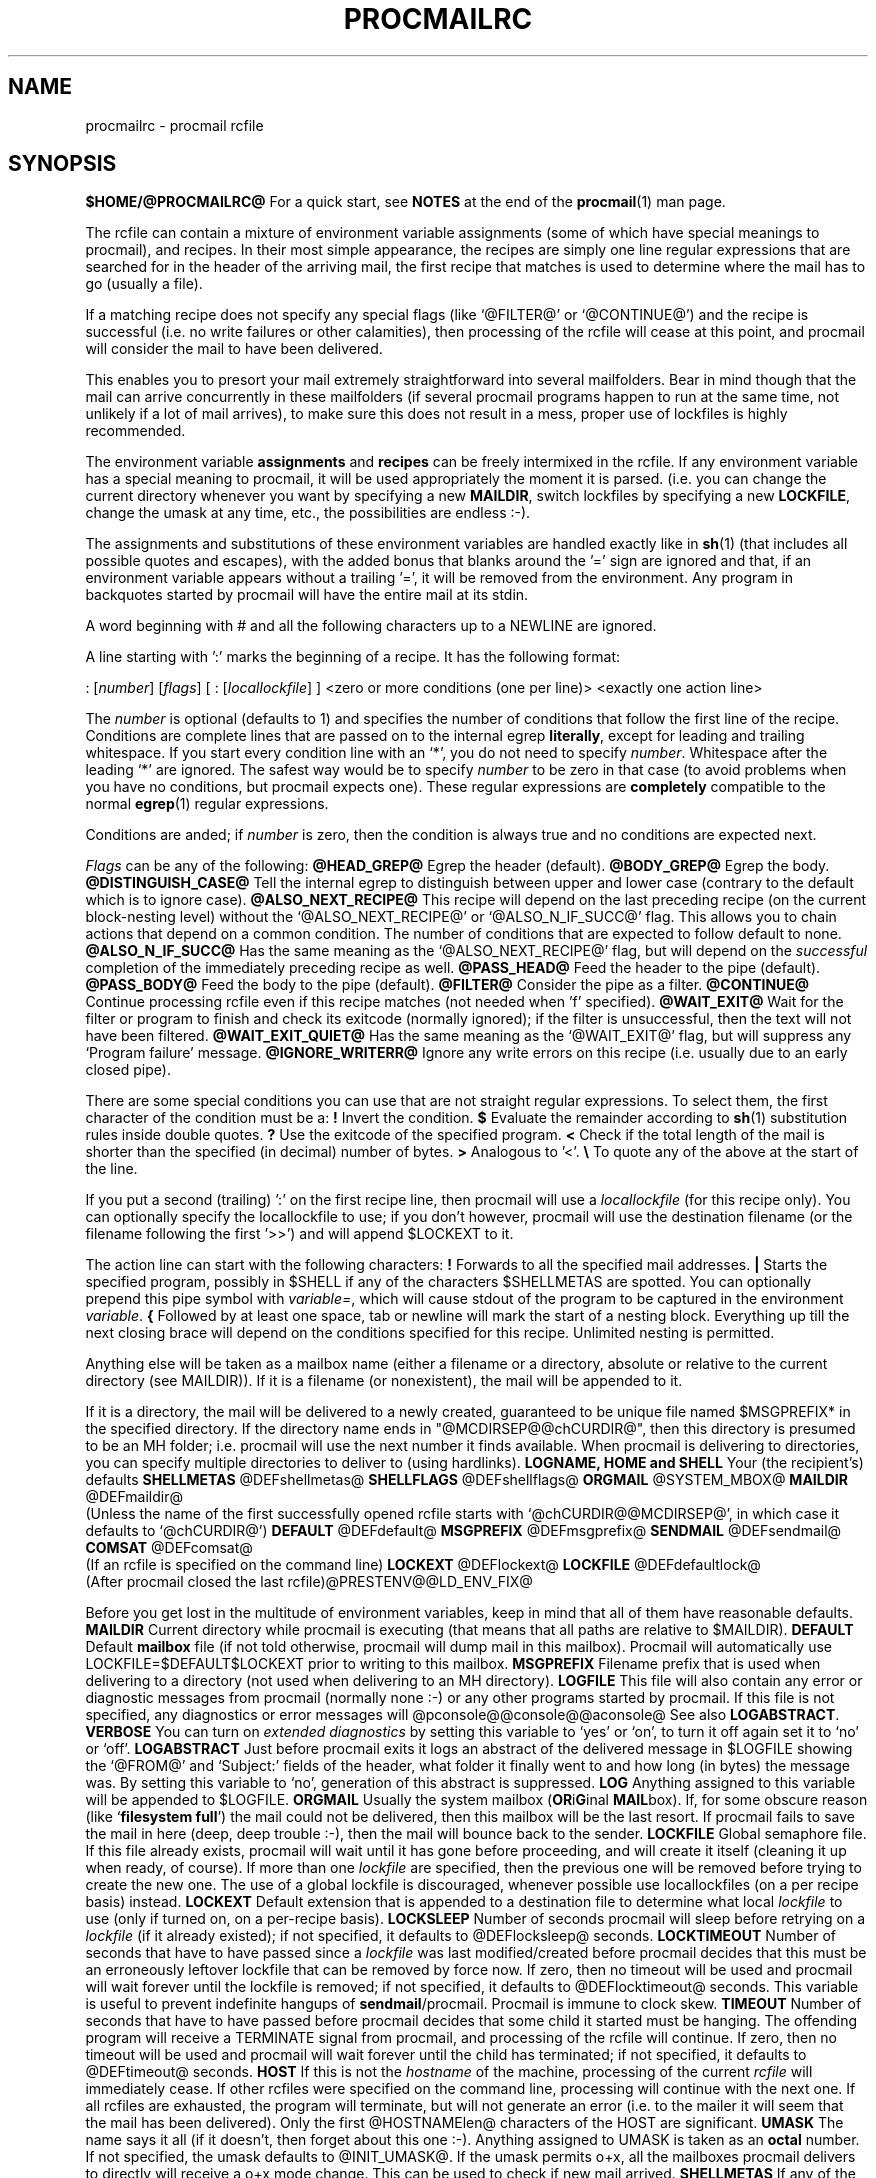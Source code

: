 .Id $Id: procmailrc.man,v 1.26 1993/09/06 16:19:40 berg Exp $
.TH PROCMAILRC 5 \*(Dt BuGless
.na
.SH NAME
procmailrc \- procmail rcfile
.SH SYNOPSIS
.B $HOME/@PROCMAILRC@
.ad
.Sh DESCRIPTION
For a quick start, see
.B NOTES
at the end of the
.BR procmail (1)
man page.
.PP
The rcfile can contain a mixture of environment variable assignments (some
of which have special meanings to procmail), and recipes.  In their most
simple appearance, the recipes are simply one line regular expressions
that are searched for in the header of the arriving mail, the first recipe
that matches is used to determine where the mail has to go (usually a file).
.PP
If a matching recipe does not specify any special flags (like `@FILTER@' or
`@CONTINUE@') and the recipe is successful (i.e. no write failures or other
calamities), then processing of the rcfile will cease at this point, and
procmail will consider the mail to have been delivered.
.PP
This enables you to presort your mail extremely straightforward into several
mailfolders.  Bear in mind though that the mail can arrive concurrently in
these mailfolders (if several procmail programs happen to run at the same time,
not unlikely if a lot of mail arrives), to make sure this does not result in a
mess, proper use of lockfiles is highly recommended.
.PP
The environment variable
.B assignments
and
.B recipes
can be freely intermixed in the rcfile. If any environment variable has
a special meaning to procmail, it will be used appropriately the moment
it is parsed. (i.e. you can change the current directory whenever you
want by specifying a new
.BR MAILDIR ,
switch lockfiles by specifying a new
.BR LOCKFILE ,
change the umask at any time, etc., the possibilities are endless :-).
.PP
The assignments and substitutions of these environment variables are handled
exactly like in
.BR sh (1)
(that includes all possible quotes and escapes),
with the added bonus that blanks around the '=' sign are ignored and that,
if an environment variable appears without a trailing '=', it will be
removed from the environment.  Any program in backquotes started by procmail
will have the entire mail at its stdin.
.PP
.Ss Comments
A word beginning with # and all the following characters up to a NEWLINE
are ignored.
.Ss Recipes
.PP
A line starting with ':' marks the beginning of a recipe.  It has the
following format:
.PP
.Rs
: [\fInumber\fP] [\fIflags\fP] [ : [\fIlocallockfile\fP] ]
<zero or more conditions (one per line)>
<exactly one action line>
.Re
.PP
The
.I number
is optional (defaults to 1) and specifies the number of conditions that
follow the first line of the recipe.  Conditions are complete lines that are
passed on to the internal egrep
.BR literally ,
except for leading and trailing whitespace.  If you start every condition
line with an `*', you do not need to specify
.IR number .
Whitespace after the leading `*' are ignored.  The safest way would be
to specify
.I number
to be zero in that case (to avoid problems when you have no conditions, but
procmail expects one).
These regular expressions are
.B completely
compatible to the normal
.BR egrep (1)
regular expressions.
.PP
Conditions are anded; if
.I number
is zero, then the condition is always true and no conditions are expected
next.
.PP
.I Flags
can be any of the following:
.Tp 0.5i
.B @HEAD_GREP@
Egrep the header (default).
.Tp
.B @BODY_GREP@
Egrep the body.
.Tp
.B @DISTINGUISH_CASE@
Tell the internal egrep to distinguish between upper and lower case (contrary
to the default which is to ignore case).
.Tp
.B @ALSO_NEXT_RECIPE@
This recipe will depend on the last preceding recipe (on the current
block-nesting level) without the `@ALSO_NEXT_RECIPE@' or `@ALSO_N_IF_SUCC@'
flag.  This allows you to chain actions that depend on a common condition.
The number of conditions that are expected to follow default to none.
.Tp
.B @ALSO_N_IF_SUCC@
Has the same meaning as the `@ALSO_NEXT_RECIPE@' flag, but will depend on the
.I successful
completion of the immediately preceding recipe as well.
.Tp
.B @PASS_HEAD@
Feed the header to the pipe (default).
.Tp
.B @PASS_BODY@
Feed the body to the pipe (default).
.Tp
.B @FILTER@
Consider the pipe as a filter.
.Tp
.B @CONTINUE@
Continue processing rcfile even if this recipe matches (not needed when 'f'
specified).
.Tp
.B @WAIT_EXIT@
Wait for the filter or program to finish and check its exitcode (normally
ignored); if the filter is unsuccessful, then the text will not have been
filtered.
.Tp
.B @WAIT_EXIT_QUIET@
Has the same meaning as the `@WAIT_EXIT@' flag, but will suppress any
`Program failure' message.
.Tp
.B @IGNORE_WRITERR@
Ignore any write errors on this recipe (i.e. usually due to an early closed
pipe).
.PP
There are some special conditions you can use that are not straight regular
expressions.  To select them, the first character of the condition must
be a:
.Tp 0.5i
.B !
Invert the condition.
.Tp
.B $
Evaluate the remainder according to
.BR sh (1)
substitution rules inside double quotes.
.Tp
.B ?
Use the exitcode of the specified program.
.Tp
.B <
Check if the total length of the mail is shorter than the specified (in
decimal) number of bytes.
.Tp
.B >
Analogous to '<'.
.Tp
.B \e
To quote any of the above at the start of the line.
.Ss "Local lockfile"
.PP
If you put a second (trailing) ':' on the first recipe line, then procmail
will use a
.I locallockfile
(for this recipe only).  You can optionally specify the locallockfile
to use; if you don't however, procmail will use the destination filename
(or the filename following the first '>>') and will append $LOCKEXT to it.
.Ss "Recipe action line"
.PP
The action line can start with the following characters:
.Tp
.B !
Forwards to all the specified mail addresses.
.Tp
.B |
Starts the specified program, possibly in $SHELL if any
of the characters $SHELLMETAS are spotted.  You can optionally prepend this
pipe symbol with
.IR variable= ,
which will cause stdout of the program to be captured in the environment
.IR variable .
.Tp
.B {
Followed by at least one space, tab or newline will mark the start of a
nesting block.  Everything up till the next closing brace will depend on
the conditions specified for this recipe.  Unlimited nesting is permitted.
.PP
Anything else will be taken as a mailbox name (either a filename or a
directory, absolute or relative to the current directory (see MAILDIR)).
If it is a filename (or nonexistent), the mail will be appended to it.
.PP
If it is a directory, the mail will be delivered to a newly created, guaranteed
to be unique file named $MSGPREFIX* in the specified directory.  If the
directory name ends in "@MCDIRSEP@@chCURDIR@", then this directory is presumed
to be an MH folder; i.e. procmail will use the next number it finds available.
When procmail is delivering to directories, you can specify multiple
directories to deliver to (using hardlinks).
.Ss "Environment variable defaults"
.Tp 2.2i
.B "LOGNAME, HOME and SHELL"
Your (the recipient's) defaults
.Tp
.B SHELLMETAS
\&@DEFshellmetas@
.Tp
.B SHELLFLAGS
\&@DEFshellflags@
.Tp
.BR ORGMAIL
\&@SYSTEM_MBOX@
.Tp
.B MAILDIR
\&@DEFmaildir@
.br
(Unless the name of the first successfully opened rcfile starts with
`@chCURDIR@@MCDIRSEP@', in which case it defaults to `@chCURDIR@')
.Tp
.B DEFAULT
\&@DEFdefault@
.Tp
.B MSGPREFIX
\&@DEFmsgprefix@
.Tp
.B SENDMAIL
\&@DEFsendmail@
.Tp
.B COMSAT
\&@DEFcomsat@
.br
(If an rcfile is specified on the command line)
.Tp
.B LOCKEXT
\&@DEFlockext@
.Tp
.B LOCKFILE
\&@DEFdefaultlock@
.br
(After procmail closed the last rcfile)@PRESTENV@@LD_ENV_FIX@
.Ss Environment
.PP
Before you get lost in the multitude of environment variables, keep in mind
that all of them have reasonable defaults.
.Tp 1.2i
.B MAILDIR
Current directory while procmail is executing (that means that all paths
are relative to $MAILDIR).
.Tp
.B DEFAULT
Default
.B mailbox
file (if not told otherwise, procmail will dump mail in this mailbox).
Procmail will automatically use LOCKFILE=$DEFAULT$LOCKEXT prior to writing
to this mailbox.
.Tp
.B MSGPREFIX
Filename prefix that is used when delivering to a directory (not used when
delivering to an MH directory).
.Tp
.B LOGFILE
This file will also contain any error or diagnostic messages from procmail
(normally none :-) or any other programs started by procmail.  If this file
is not specified, any diagnostics or error messages will
@pconsole@@console@@aconsole@
See also
.BR LOGABSTRACT .
.Tp
.B VERBOSE
You can turn on
.I extended diagnostics
by setting this variable to `yes' or `on', to turn it off again set it to `no'
or `off'.
.Tp
.B LOGABSTRACT
Just before procmail exits it logs an abstract of the delivered message in
$LOGFILE showing the `@FROM@' and `Subject:' fields of the header, what folder
it finally went to and how long (in bytes) the message was.  By setting this
variable to `no', generation of this abstract is suppressed.
.Tp
.B LOG
Anything assigned to this variable will be appended to $LOGFILE.
.Tp
.B ORGMAIL
Usually the system mailbox (\fBOR\fPi\fBG\fPinal \fBMAIL\fPbox).  If, for
some obscure reason (like `\fBfilesystem full\fP') the mail could not be
delivered, then this mailbox will be the last resort.  If procmail
fails to save the mail in here (deep, deep trouble :-), then the mail
will bounce back to the sender.
.Tp
.B LOCKFILE
Global semaphore file.  If this file already exists, procmail
will wait until it has gone before proceeding, and will create it itself
(cleaning it up when ready, of course).  If more than one
.I lockfile
are specified, then the previous one will be removed before trying to create
the new one.  The use of a global lockfile is discouraged, whenever possible
use locallockfiles (on a per recipe basis) instead.
.Tp
.B LOCKEXT
Default extension that is appended to a destination file to determine
what local
.I lockfile
to use (only if turned on, on a per-recipe basis).
.Tp
.B LOCKSLEEP
Number of seconds procmail will sleep before retrying on a
.I lockfile
(if it already existed); if not specified, it defaults to @DEFlocksleep@
seconds.
.Tp
.B LOCKTIMEOUT
Number of seconds that have to have passed since a
.I lockfile
was last modified/created before procmail decides that this must be an
erroneously leftover lockfile that can be removed by force now.  If zero,
then no timeout will be used and procmail will wait forever until the
lockfile is removed; if not specified, it defaults to @DEFlocktimeout@ seconds.
This variable is useful to prevent indefinite hangups of
.BR sendmail /procmail.
Procmail is immune to clock skew.
.Tp
.B TIMEOUT
Number of seconds that have to have passed before procmail decides that
some child it started must be hanging.  The offending program will receive
a TERMINATE signal from procmail, and processing of the rcfile will continue.
If zero, then no timeout will be used and procmail will wait forever until the
child has terminated; if not specified, it defaults to @DEFtimeout@ seconds.
.Tp
.B HOST
If this is not the
.I hostname
of the machine, processing of the current
.I rcfile
will immediately cease. If other rcfiles were specified on the
command line, processing will continue with the next one.  If all rcfiles
are exhausted, the program will terminate, but will not generate an error
(i.e. to the mailer it will seem that the mail has been delivered).  Only the
first @HOSTNAMElen@ characters of the HOST are significant.
.Tp
.B UMASK
The name says it all (if it doesn't, then forget about this one :-).
Anything assigned to UMASK is taken as an
.B octal
number.  If not specified, the umask defaults to @INIT_UMASK@.  If the umask
permits o+x, all the mailboxes procmail delivers to directly will receive
a o+x mode change.  This can be used to check if new mail arrived.
.Tp
.B SHELLMETAS
If any of the characters in SHELLMETAS appears in the line specifying
a filter or program, the line will be fed to $SHELL
instead of being executed directly.
.Tp
.B SHELLFLAGS
Any invocation of $SHELL will be like:
.br
"$SHELL" "$SHELLFLAGS" "$*";
.Tp
.B SENDMAIL
If you're not using the
.I forwarding
facility don't worry about this one.  It specifies the program being
called to forward any mail.
.br
It gets invoked as: "$SENDMAIL" "$@";
.Tp
.B NORESRETRY
Number of retries that are to be made if any `\fBprocess table full\fP',
`\fBfile table full\fP', `\fBout of memory\fP' or
`\fBout of swap space\fP' error should occur.  If this number is negative,
then procmail will retry indefinitely; if not specified, it defaults to
@DEFnoresretry@ times.  The retries occur with a $SUSPEND second interval.  The
idea behind this is, that if e.g. the
.I swap
.I space
has been exhausted or the
.I process
.I table
is full, usually several other programs will either detect this as well
and abort or crash 8-), thereby freeing valuable
.I resources
for procmail.
.Tp
.B SUSPEND
Number of seconds that procmail will pause if it has to wait for something
that is currently unavailable (memory, fork, etc.); if not specified, it will
default to @DEFsuspend@ seconds.  See also:
.BR LOCKSLEEP .
.Tp
.B LINEBUF
Length of the internal line buffers, cannot be set smaller than @MINlinebuf@.
All lines read from the
.I rcfile
should not exceed $LINEBUF characters before and after expansion.  If not
specified, it defaults to @DEFlinebuf@.  This limit, of course, does
.I not
apply to the mail itself, which can have arbitrary line lengths, or could
be a binary file for that matter.
.Tp
.B DELIVERED
If set to `yes' procmail will pretend (to the mail agent) the mail
has been delivered.  If mail cannot be delivered after meeting this
assignment (to `yes'), the mail will be lost (i.e. it will not bounce).
.Tp
.B TRAP
When procmail terminates it will execute the contents of this variable.
A copy of the mail can be read from stdin.  Any output produced by this
command will be appended to $LOGFILE.  Possible uses for TRAP are: removal
of temporary files, logging customised abstracts, change the exitcode of
procmail, etc.
.Tp
.B LASTFOLDER
This variable is assigned to by procmail whenever it is delivering
to a folder or program.  It always contains the name of the last folder
(or program) procmail delivered to.
.Tp
.B INCLUDERC
Names an rcfile (relative to the current directory) which will be included
here as if it were part of the current rcfile.  Unlimited nesting is
permitted.
.Tp
.B COMSAT
.BR Comsat (8)/ biff (1)
notification is on by default, it can be turned off by setting this variable
to `no'.  Alternatively the biff-service can be customised by setting it to
either `service@SERV_ADDRsep@', `@SERV_ADDRsep@hostname', or
`service@SERV_ADDRsep@hostname'.  When not specified it defaults
to @COMSATservice@@SERV_ADDRsep@@COMSAThost@.
.Sh EXAMPLES
Look in the
.BR procmailex (5)
man page.
.Sh CAVEATS
Continued lines in an action line that specifies a program always have to end
in a backslash, even if the underlying shell would not need or want the
backslash to indicate continuation.  This is due to the two pass parsing
process needed (first procmail, then the shell (or not, depending on
.BR SHELLMETAS )).
.PP
Don't put comments on the regular expression condition lines in a
recipe, these lines are fed to the internal egrep
.I literally
(except for continuation backslashes at the end of a line).
.PP
Watch out for deadlocks when doing unhealthy things like forwarding mail
to your own account.  Deadlocks can be broken by proper use of
.BR LOCKTIMEOUT .
.PP
Any default values that procmail has for some environment variables will
.B always
override the ones that were already defined.  If you really want to
override the defaults, you either have to put them in the
.B rcfile
or on the command line as arguments.
.PP
Environment variables set
.B inside
the action part of a recipe will
.B not
retain their value after the recipe has finished since they are set in a
subshell of procmail.  To make sure the value of an environment variable is
retained you have to put the assignment to the variable before the leading `|'
of a recipe, so that it can capture stdout of the program.
.PP
If you specify only a `@PASS_HEAD@' or a `@PASS_BODY@' flag on a recipe,
and the recipe matches, then, unless a `@FILTER@' or `@CONTINUE@' flag is
present as well, the body respectively the header of the mail will be silently
lost.
.PP
The `@CONTINUE@' flag defaults to on when capturing stdout of a recipe in an
environment variable.
.Sh "SEE ALSO"
.na
.nh
.BR procmail (1),
.BR procmailex (5),
.BR sh (1),
.BR csh (1),
.BR mail (1),
.BR mailx (1),
.BR binmail (1),
.BR uucp (1),
.BR aliases (5),
.BR sendmail (8),
.BR egrep (1),
.BR grep (1),
.BR biff (1),
.BR comsat (8),
.BR lockfile (1),
.BR formail (1)
.hy
.ad
.Sh BUGS
The only substitutions of environment variables that can be handled by
procmail itself are of the type $name, ${name}, $#, $n, $$, $? and $\-;
whereas $\- will be substituted by $LASTFOLDER.  When the
.B \-@ARGUMENTOPT@
or
.B \-@MAILFILTOPT@
options are used, "$@" will expand to respectively the specified argument
or the sender and recipient list; but only when passed as in the
argument list to a program.@UPPERCASE_USERNAMES@
.PP
A line buffer of length $LINEBUF is used when processing the
.IR rcfile ,
any expansions
.B have
to fit within this limit; if they don't, behaviour is undefined.
.PP
If the global lockfile has a
.I relative
path, and the current directory
is not the same as when the global lockfile was created, then the global
lockfile will not be removed if procmail exits at that point (remedy:
use
.I absolute
paths to specify global lockfiles).
.PP
When capturing stdout from a recipe into an environment variable, exactly
one trailing newline will be stripped.
.PP
By using the `^' or `$' in other spots than at the start respectively
end of a regular expression you can use the internal egrep to do multiline
matches.
.PP
When the regular expression starts with `^^' it will anchor the match
at the very start of the text.
.Sh MISCELLANEOUS
If the regular expression contains `\fB@TOkey@\fP' it will be substituted by
.na
.nh
`\fB@TOsubstitute@\fP',
which should catch all destination specifications.
.hy
.ad
.PP
If the regular expression contains `\fB@FROMDkey@\fP' it will be
substituted by
.na
.nh
`\fB@FROMDsubstitute@\fP',
which should catch mails coming from most daemons (how's that for a regular
expression :-).
.hy
.ad
.PP
If the regular expression contains `\fB@FROMMkey@\fP' it will be
substituted by
.na
.nh
`\fB@FROMMsubstitute@\fP'
(a stripped down version of `\fB@FROMDkey@\fP'),
which should catch mails coming from most mailer-daemons.
.hy
.ad
.PP
When assigning boolean values to variables like VERBOSE, DELIVERED or COMSAT,
procmail accepts as true every string starting with: a non-zero value, `on',
`y', `t' or `e'.  False is every string starting with: a zero value, `off',
`n', `f' or 'd'.
.PP
If the action line of a recipe specifies a program, a sole backslash-newline
pair in it on an otherwise empty line will be converted into a newline.
.Sh NOTES
Since whitespace is generally ignored in the rcfile you can indent everything
to taste.
.PP
The leading `|' on the action line to specify a program or filter is stripped
before checking for $SHELLMETAS.
.PP
Files included with the INCLUDERC directive containing only environment
variable assignments can be shared with sh.
.PP
For
.I really
complicated processing you can even consider calling
.B procmail
recursively.

